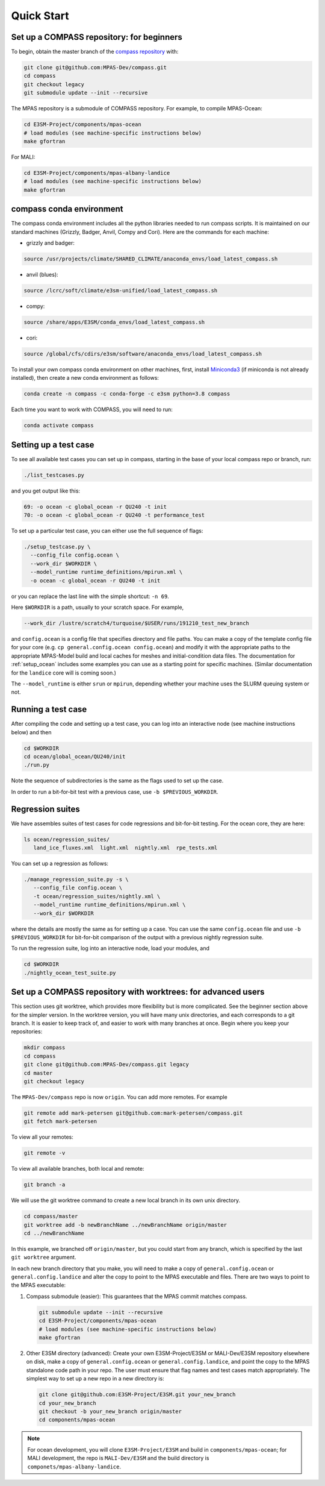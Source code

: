 .. _quick_start:

Quick Start
===========

Set up a COMPASS repository: for beginners
------------------------------------------

To begin, obtain the master branch of the
`compass repository <https://github.com/MPAS-Dev/compass>`_ with:

.. code-block:: bash

    git clone git@github.com:MPAS-Dev/compass.git
    cd compass
    git checkout legacy
    git submodule update --init --recursive

The MPAS repository is a submodule of COMPASS repository.  For example, to
compile MPAS-Ocean:

.. code-block:: bash

    cd E3SM-Project/components/mpas-ocean
    # load modules (see machine-specific instructions below)
    make gfortran

For MALI:

.. code-block:: bash

    cd E3SM-Project/components/mpas-albany-landice
    # load modules (see machine-specific instructions below)
    make gfortran


.. _conda_env:

compass conda environment
-------------------------

The compass conda environment includes all the python libraries needed to run
compass scripts. It is maintained on our standard machines (Grizzly, Badger,
Anvil, Compy and Cori).  Here are the commands for each machine:

* grizzly and badger:

.. code-block:: bash

    source /usr/projects/climate/SHARED_CLIMATE/anaconda_envs/load_latest_compass.sh

* anvil (blues):

.. code-block:: bash

    source /lcrc/soft/climate/e3sm-unified/load_latest_compass.sh

* compy:

.. code-block:: bash

    source /share/apps/E3SM/conda_envs/load_latest_compass.sh

* cori:

.. code-block:: bash

    source /global/cfs/cdirs/e3sm/software/anaconda_envs/load_latest_compass.sh

To install your own compass conda environment on other machines, first, install
`Miniconda3 <https://docs.conda.io/en/latest/miniconda.html>`_ (if miniconda is
not already installed), then create a new conda environment as follows:

.. code-block:: bash

    conda create -n compass -c conda-forge -c e3sm python=3.8 compass

Each time you want to work with COMPASS, you will need to run:

.. code-block:: bash

    conda activate compass

.. _setup_overview:

Setting up a test case
----------------------

To see all available test cases you can set up in compass, starting in the base
of your local compass repo or branch, run:

.. code-block:: bash

    ./list_testcases.py

and you get output like this:

.. code-block:: none

    69: -o ocean -c global_ocean -r QU240 -t init
    70: -o ocean -c global_ocean -r QU240 -t performance_test

To set up a particular test case, you can either use the full sequence of flags:

.. code-block:: bash

    ./setup_testcase.py \
      --config_file config.ocean \
      --work_dir $WORKDIR \
      --model_runtime runtime_definitions/mpirun.xml \
      -o ocean -c global_ocean -r QU240 -t init

or you can replace the last line with the simple shortcut: ``-n 69``.

Here ``$WORKDIR`` is a path, usually to your scratch space. For example,

.. code-block:: bash

    --work_dir /lustre/scratch4/turquoise/$USER/runs/191210_test_new_branch

and ``config.ocean`` is a config file that specifies directory and
file paths. You can make a copy of the template config file for your core
(e.g. ``cp general.config.ocean config.ocean``) and modify it with the
appropriate paths to the appropriate MPAS-Model build and local caches for
meshes and initial-condition data files.  The documentation for
:ref:`setup_ocean` includes some examples you can use as a starting point for
specific machines. (Similar documentation for the ``landice`` core will is
coming soon.)

The ``--model_runtime`` is either ``srun`` or ``mpirun``, depending whether your
machine uses the SLURM queuing system or not.


Running a test case
-------------------

After compiling the code and setting up a test case, you can log into an
interactive node (see machine instructions below) and then

.. code-block:: bash

    cd $WORKDIR
    cd ocean/global_ocean/QU240/init
    ./run.py

Note the sequence of subdirectories is the same as the flags used to set up the
case.

In order to run a bit-for-bit test with a previous case, use
``-b $PREVIOUS_WORKDIR``.


Regression suites
-----------------

We have assembles suites of test cases for code regressions and bit-for-bit
testing. For the ocean core, they are here:

.. code-block:: bash

    ls ocean/regression_suites/
       land_ice_fluxes.xml  light.xml  nightly.xml  rpe_tests.xml

You can set up a regression as follows:

.. code-block:: bash

    ./manage_regression_suite.py -s \
       --config_file config.ocean \
       -t ocean/regression_suites/nightly.xml \
       --model_runtime runtime_definitions/mpirun.xml \
       --work_dir $WORKDIR

where the details are mostly the same as for setting up a case. You can use the
same ``config.ocean`` file and use ``-b $PREVIOUS_WORKDIR`` for bit-for-bit
comparison of the output with a previous nightly regression suite.

To run the regression suite, log into an interactive node, load your modules,
and

.. code-block:: bash

    cd $WORKDIR
    ./nightly_ocean_test_suite.py


Set up a COMPASS repository with worktrees: for advanced users
--------------------------------------------------------------

This section uses git worktree, which provides more flexibility but is more
complicated. See the beginner section above for the simpler version. In the
worktree version, you will have many unix directories, and each corresponds to
a git branch. It is easier to keep track of, and easier to work with many
branches at once. Begin where you keep your repositories:

.. code-block:: bash

    mkdir compass
    cd compass
    git clone git@github.com:MPAS-Dev/compass.git legacy
    cd master
    git checkout legacy

The ``MPAS-Dev/compass`` repo is now ``origin``. You can add more remotes. For
example

.. code-block:: bash

    git remote add mark-petersen git@github.com:mark-petersen/compass.git
    git fetch mark-petersen

To view all your remotes:

.. code-block:: bash

    git remote -v

To view all available branches, both local and remote:

.. code-block:: bash

    git branch -a

We will use the git worktree command to create a new local branch in its own
unix directory.

.. code-block:: bash

    cd compass/master
    git worktree add -b newBranchName ../newBranchName origin/master
    cd ../newBranchName

In this example, we branched off ``origin/master``, but you could start from
any branch, which is specified by the last ``git worktree`` argument.

In each new branch directory that you make, you will need to make a copy of
``general.config.ocean`` or ``general.config.landice`` and alter the copy to
point to the MPAS executable and files. There are two ways to point to the MPAS
executable:

1. Compass submodule (easier): This guarantees that the MPAS commit matches
   compass.

   .. code-block:: bash

     git submodule update --init --recursive
     cd E3SM-Project/components/mpas-ocean
     # load modules (see machine-specific instructions below)
     make gfortran

2. Other E3SM directory (advanced): Create your own E3SM-Project/E3SM or
   MALI-Dev/E3SM repository elsewhere on disk, make a copy of
   ``general.config.ocean`` or ``general.config.landice``, and point the copy
   to the MPAS standalone code path in your repo.
   The user must ensure that flag names and test cases match appropriately.
   The simplest way to set up a new repo in a new directory is:

   .. code-block:: bash

     git clone git@github.com:E3SM-Project/E3SM.git your_new_branch
     cd your_new_branch
     git checkout -b your_new_branch origin/master
     cd components/mpas-ocean

.. note::

    For ocean development, you will clone ``E3SM-Project/E3SM`` and build in
    ``components/mpas-ocean``; for MALI development, the repo is
    ``MALI-Dev/E3SM`` and the build directory is
    ``componets/mpas-albany-landice``.
